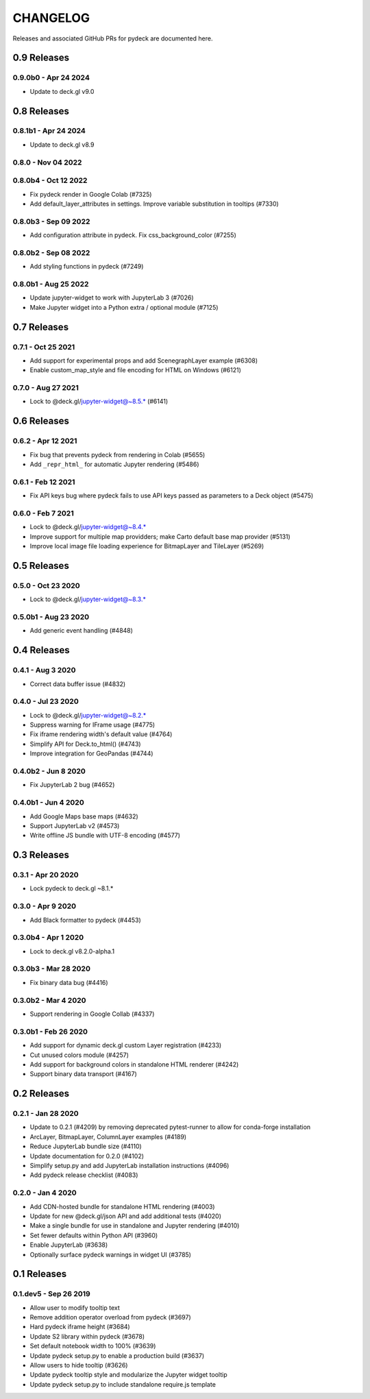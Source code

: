 CHANGELOG
=========

Releases and associated GitHub PRs for pydeck are documented here.

0.9 Releases
------------

0.9.0b0 - Apr 24 2024
^^^^^^^^^^^^^^^^^^^
- Update to deck.gl v9.0

0.8 Releases
------------

0.8.1b1 - Apr 24 2024
^^^^^^^^^^^^^^^^^^^^^
- Update to deck.gl v8.9

0.8.0 - Nov 04 2022
^^^^^^^^^^^^^^^^^^^

0.8.0b4 - Oct 12 2022
^^^^^^^^^^^^^^^^^^^^^
- Fix pydeck render in Google Colab (#7325)
- Add default_layer_attributes in settings. Improve variable substitution in tooltips (#7330)

0.8.0b3 - Sep 09 2022
^^^^^^^^^^^^^^^^^^^^^
- Add configuration attribute in pydeck. Fix css_background_color (#7255)

0.8.0b2 - Sep 08 2022
^^^^^^^^^^^^^^^^^^^^^
- Add styling functions in pydeck (#7249)

0.8.0b1 - Aug 25 2022
^^^^^^^^^^^^^^^^^^^^^
- Update jupyter-widget to work with JupyterLab 3 (#7026)
- Make Jupyter widget into a Python extra / optional module (#7125)

0.7 Releases
------------

0.7.1 - Oct 25 2021
^^^^^^^^^^^^^^^^^^^
- Add support for experimental props and add ScenegraphLayer example (#6308)
- Enable custom_map_style and file encoding for HTML on Windows (#6121)

0.7.0 - Aug 27 2021
^^^^^^^^^^^^^^^^^^^
- Lock to @deck.gl/jupyter-widget@~8.5.* (#6141)

0.6 Releases
------------

0.6.2 - Apr 12 2021
^^^^^^^^^^^^^^^^^^^
- Fix bug that prevents pydeck from rendering in Colab (#5655)
- Add ``_repr_html_`` for automatic Jupyter rendering (#5486)

0.6.1 - Feb 12 2021
^^^^^^^^^^^^^^^^^^^
- Fix API keys bug where pydeck fails to use API keys passed
  as parameters to a Deck object (#5475)

0.6.0 - Feb 7 2021
^^^^^^^^^^^^^^^^^^
- Lock to @deck.gl/jupyter-widget@~8.4.*
- Improve support for multiple map providders; make Carto default base map provider (#5131)
- Improve local image file loading experience for BitmapLayer and TileLayer (#5269)

0.5 Releases
------------

0.5.0 - Oct 23 2020
^^^^^^^^^^^^^^^^^^^
- Lock to @deck.gl/jupyter-widget@~8.3.*

0.5.0b1 - Aug 23 2020
^^^^^^^^^^^^^^^^^^^^^
- Add generic event handling (#4848)

0.4 Releases
------------

0.4.1 - Aug 3 2020
^^^^^^^^^^^^^^^^^^
- Correct data buffer issue (#4832)

0.4.0 - Jul 23 2020
^^^^^^^^^^^^^^^^^^^
- Lock to @deck.gl/jupyter-widget@~8.2.*
- Suppress warning for IFrame usage (#4775)
- Fix iframe rendering width's default value (#4764)
- Simplify API for Deck.to_html() (#4743)
- Improve integration for GeoPandas (#4744)

0.4.0b2 - Jun 8 2020
^^^^^^^^^^^^^^^^^^^^
- Fix JupyterLab 2 bug (#4652)

0.4.0b1 - Jun 4 2020
^^^^^^^^^^^^^^^^^^^^
- Add Google Maps base maps (#4632)
- Support JupyterLab v2 (#4573)
- Write offline JS bundle with UTF-8 encoding (#4577)

0.3 Releases
-----------------

0.3.1 - Apr 20 2020
^^^^^^^^^^^^^^^^^^^
- Lock pydeck to deck.gl ~8.1.*

0.3.0 - Apr 9 2020
^^^^^^^^^^^^^^^^^^
- Add Black formatter to pydeck (#4453)

0.3.0b4 - Apr 1 2020
^^^^^^^^^^^^^^^^^^^^
- Lock to deck.gl v8.2.0-alpha.1

0.3.0b3 - Mar 28 2020
^^^^^^^^^^^^^^^^^^^^^
- Fix binary data bug (#4416)

0.3.0b2 - Mar 4 2020
^^^^^^^^^^^^^^^^^^^^
- Support rendering in Google Collab (#4337)

0.3.0b1 - Feb 26 2020
^^^^^^^^^^^^^^^^^^^^^
- Add support for dynamic deck.gl custom Layer registration (#4233)
- Cut unused colors module (#4257)
- Add support for background colors in standalone HTML renderer (#4242)
- Support binary data transport (#4167)

0.2 Releases
---------------

0.2.1 - Jan 28 2020
^^^^^^^^^^^^^^^^^^^
- Update to 0.2.1 (#4209) by removing deprecated pytest-runner to allow for conda-forge installation
- ArcLayer, BitmapLayer, ColumnLayer examples (#4189)
- Reduce JupyterLab bundle size (#4110)
- Update documentation for 0.2.0 (#4102)
- Simplify setup.py and add JupyterLab installation instructions (#4096)
- Add pydeck release checklist (#4083)

0.2.0 - Jan 4 2020
^^^^^^^^^^^^^^^^^^
- Add CDN-hosted bundle for standalone HTML rendering (#4003)
- Update for new @deck.gl/json API and add additional tests (#4020)
- Make a single bundle for use in standalone and Jupyter rendering (#4010)
- Set fewer defaults within Python API (#3960)
- Enable JupyterLab (#3638)
- Optionally surface pydeck warnings in widget UI (#3785)

0.1 Releases
---------------

0.1.dev5 - Sep 26 2019
^^^^^^^^^^^^^^^^^^^^^^
- Allow user to modify tooltip text
- Remove addition operator overload from pydeck (#3697)
- Hard pydeck iframe height (#3684)
- Update S2 library within pydeck (#3678)
- Set default notebook width to 100% (#3639)
- Update pydeck setup.py to enable a production build (#3637)
- Allow users to hide tooltip (#3626)
- Update pydeck tooltip style and modularize the Jupyter widget tooltip
- Update pydeck setup.py to include standalone require.js template
